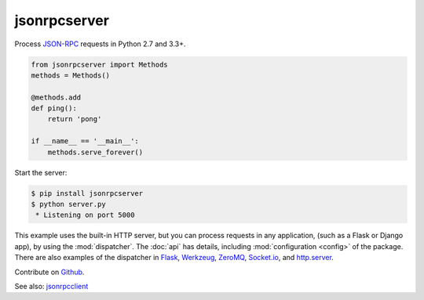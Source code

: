 jsonrpcserver
*************

Process `JSON-RPC <http://www.jsonrpc.org/>`_ requests in Python 2.7 and 3.3+.

.. code-block:: python

    from jsonrpcserver import Methods
    methods = Methods()

    @methods.add
    def ping():
        return 'pong'

    if __name__ == '__main__':
        methods.serve_forever()

Start the server:

.. code-block:: sh

    $ pip install jsonrpcserver
    $ python server.py
     * Listening on port 5000

This example uses the built-in HTTP server, but you can process requests in any
application, (such as a Flask or Django app), by using the :mod:`dispatcher`.
The :doc:`api` has details, including :mod:`configuration <config>` of the
package. There are also examples of the dispatcher in
`Flask <https://bcb.github.io/jsonrpc/flask>`_,
`Werkzeug <https://bcb.github.io/jsonrpc/werkzeug>`_,
`ZeroMQ <https://bcb.github.io/jsonrpc/pyzmq>`_,
`Socket.io <https://bcb.github.io/jsonrpc/flask-socketio>`_, and
`http.server <https://bcb.github.io/jsonrpc/httpserver>`_.

Contribute on `Github <https://github.com/bcb/jsonrpcserver>`_.

See also: `jsonrpcclient <https://jsonrpcclient.readthedocs.io/>`_

